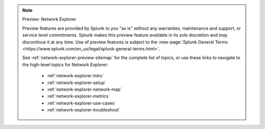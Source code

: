 .. note:: Preview: Network Explorer

    Preview features are provided by Splunk to you "as is" without any warranties, maintenance and support, or service level commitments. Splunk makes this preview feature available in its sole discretion and may discontinue it at any time. Use of preview features is subject to the :new-page:`Splunk General Terms <https://www.splunk.com/en_us/legal/splunk-general-terms.html>`.

    See :ref:`network-explorer-preview-sitemap` for the complete list of topics, or use these links to navigate to the high-level topics for Network Explorer: 

        * :ref:`network-explorer-intro`
        * :ref:`network-explorer-setup`
        * :ref:`network-explorer-network-map`
        * :ref:`network-explorer-metrics`
        * :ref:`network-explorer-use-cases`
        * :ref:`network-explorer-troubleshoot`            